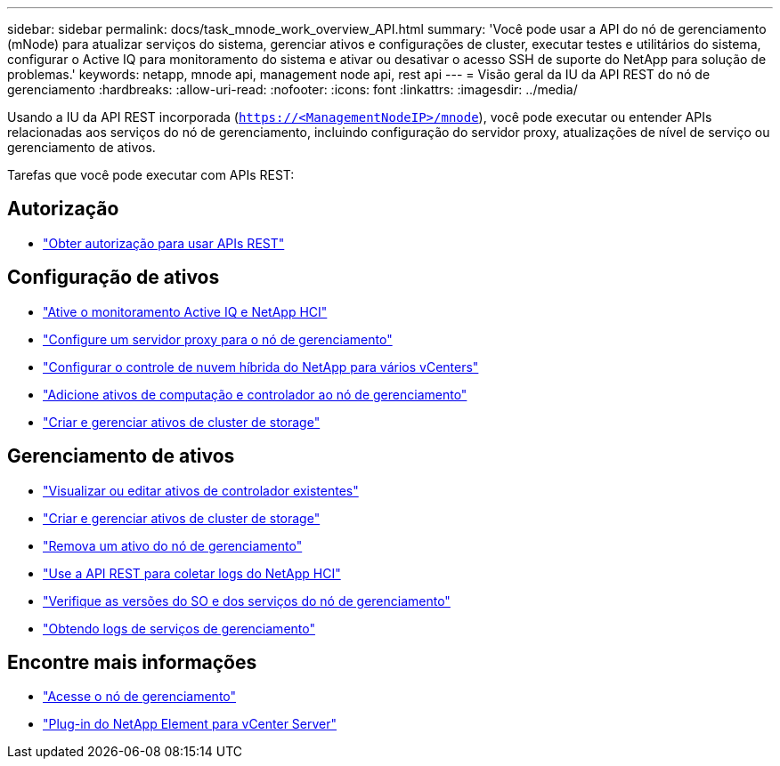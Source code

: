---
sidebar: sidebar 
permalink: docs/task_mnode_work_overview_API.html 
summary: 'Você pode usar a API do nó de gerenciamento (mNode) para atualizar serviços do sistema, gerenciar ativos e configurações de cluster, executar testes e utilitários do sistema, configurar o Active IQ para monitoramento do sistema e ativar ou desativar o acesso SSH de suporte do NetApp para solução de problemas.' 
keywords: netapp, mnode api, management node api, rest api 
---
= Visão geral da IU da API REST do nó de gerenciamento
:hardbreaks:
:allow-uri-read: 
:nofooter: 
:icons: font
:linkattrs: 
:imagesdir: ../media/


[role="lead"]
Usando a IU da API REST incorporada (`https://<ManagementNodeIP>/mnode`), você pode executar ou entender APIs relacionadas aos serviços do nó de gerenciamento, incluindo configuração do servidor proxy, atualizações de nível de serviço ou gerenciamento de ativos.

Tarefas que você pode executar com APIs REST:



== Autorização

* link:task_mnode_api_get_authorizationtouse.html["Obter autorização para usar APIs REST"]




== Configuração de ativos

* link:task_mnode_enable_activeIQ.html["Ative o monitoramento Active IQ e NetApp HCI"]
* link:task_mnode_configure_proxy_server.html["Configure um servidor proxy para o nó de gerenciamento"]
* link:task_mnode_multi_vcenter_config.html["Configurar o controle de nuvem híbrida do NetApp para vários vCenters"]
* link:task_mnode_add_assets.html["Adicione ativos de computação e controlador ao nó de gerenciamento"]
* link:task_mnode_manage_storage_cluster_assets.html["Criar e gerenciar ativos de cluster de storage"]




== Gerenciamento de ativos

* link:task_mnode_edit_vcenter_assets.html["Visualizar ou editar ativos de controlador existentes"]
* link:task_mnode_manage_storage_cluster_assets.html["Criar e gerenciar ativos de cluster de storage"]
* link:task_mnode_remove_assets.html["Remova um ativo do nó de gerenciamento"]
* link:task_hcc_collectlogs.html#use-the-rest-api-to-collect-netapp-hci-logs["Use a API REST para coletar logs do NetApp HCI"]
* link:task_mnode_api_find_mgmt_svcs_version.html["Verifique as versões do SO e dos serviços do nó de gerenciamento"]
* link:task_mnode_logs.html["Obtendo logs de serviços de gerenciamento"]




== Encontre mais informações

* link:task_mnode_access_ui.html["Acesse o nó de gerenciamento"]
* https://docs.netapp.com/us-en/vcp/index.html["Plug-in do NetApp Element para vCenter Server"^]

